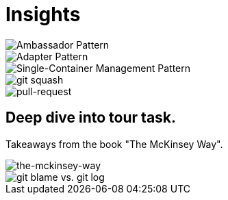 = Insights

image::ambassador-pattern.jpg[Ambassador Pattern]

image::adapter-pattern.jpg[Adapter Pattern]

image::single-container-management-pattern.jpg[Single-Container Management Pattern]

image::squash.jpg[git squash]

image::pull-request.jpg[pull-request]

== Deep dive into tour task.
Takeaways from the book "The McKinsey Way".

image::the-mckinsey-way.jpg[the-mckinsey-way]

image::git.jpg[git blame vs. git log]


